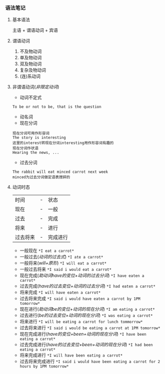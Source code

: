 *** 语法笔记
**** 基本语法
#+begin_center
主语 + 谓语动词 + 宾语
#+end_center

**** 谓语动词
1. 不及物动词
2. 单及物动词
3. 双及物动词
4. 复杂及物动词
5. (连)系动词

**** 非谓语动词(/非限定动词/)
- 动词不定式
#+begin_example
To be or not to be, that is the question
#+end_example
- 动名词
- 现在分词
#+begin_example
现在分词可用作形容词
The story is interesting
这里的interest转现在分词interesting用作形容词有趣的
现在分词作状语
Hearing the news, ...
#+end_example
- 过去分词
#+begin_example
The rabbit will eat minced carrot next week
minced为过去分词做定语表搅碎的
#+end_example
**** 动词时态
| 时间     | - | 状态     |
| 现在     | - | 一般     |
| 过去     | - | 完成     |
| 将来     | - | 进行     |
| 过去将来 | - | 完成进行 |
- 一般现在
  =*I eat a carrot*=
- 一般过去(/动词的过去式/)
  =*I ate a carrot*=
- 一般将来(/will+原形/)
  =*I will eat a carrot*=
- 一般过去将来
  =*I said i would eat a carrot*=
- 现在完成(/助动词have的变位+动词的过去分词/)
  =*I have eaten a carrot*=
- 过去完成(/have的过去变位+动词的过去分词/)
  =*I had eaten a carrot*=
- 将来完成
  =*I will have eaten a carrot*=
- 过去将来完成
  =*I said i would have eaten a carrot by 1PM tomorrow*=
- 现在进行(/助动词be的变位+动词的现在分词/)
  =*I am eating a carrot*=
- 过去进行(/be的过去变位+动词的现在分词/)
  =*I was eating a carrot*=
- 将来进行
  =*I will be eating a carrot for lunch tommorrow*=
- 过去将来进行
  =*I said i would be eating a carrot at 1PM tomorrow*=
- 现在完成进行(/have的变位+been+动词的现在分词/)
  =*I have been eating a carrot*=
- 过去完成进行(/have的过去变位+been+动词的现在分词/)
  =*I had been eating a carrot*=
- 将来完成进行
  =*I will have been eating a carrot*=
- 过去将来完成进行
  =*I said i would have been eating a carrot for 2 hours by 1PM tomorrow*=
